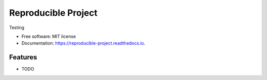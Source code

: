 ====================
Reproducible Project
====================


.. image:: https://img.shields.io/pypi/v/reproducible_project.svg
        :target: https://pypi.python.org/pypi/reproducible_project

.. image:: https://img.shields.io/travis/knutdrand/reproducible_project.svg
        :target: https://travis-ci.com/knutdrand/reproducible_project

.. image:: https://readthedocs.org/projects/reproducible-project/badge/?version=latest
        :target: https://reproducible-project.readthedocs.io/en/latest/?version=latest
        :alt: Documentation Status




Testing


* Free software: MIT license
* Documentation: https://reproducible-project.readthedocs.io.


Features
--------

* TODO

